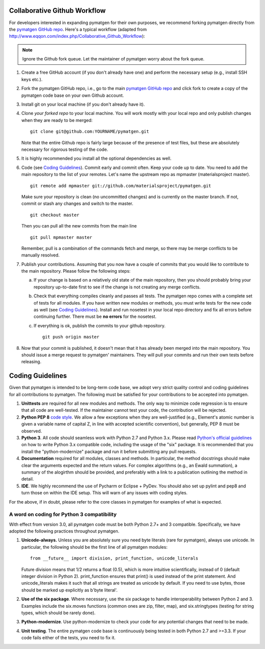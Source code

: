 Collaborative Github Workflow
=============================

For developers interested in expanding pymatgen for their own purposes, we
recommend forking pymatgen directly from the
`pymatgen GitHub repo`_. Here's a typical workflow (adapted from
http://www.eqqon.com/index.php/Collaborative_Github_Workflow):

.. note::

   Ignore the Github fork queue. Let the maintainer of pymatgen worry about
   the fork queue.

1. Create a free GitHub account (if you don't already have one) and perform the
   necessary setup (e.g., install SSH keys etc.).
2. Fork the pymatgen GitHub repo, i.e., go to the main
   `pymatgen GitHub repo`_ and click fork to create a copy of the pymatgen code
   base on your own Github account.
3. Install git on your local machine (if you don't already have it).
4. Clone *your forked repo* to your local machine. You will work mostly with
   your local repo and only publish changes when they are ready to be merged:

   ::

       git clone git@github.com:YOURNAME/pymatgen.git

   Note that the entire Github repo is fairly large because of the presence of
   test files, but these are absolutely necessary for rigorous testing of the
   code.
5. It is highly recommended you install all the optional dependencies as well.
6. Code (see `Coding Guidelines`_). Commit early and commit often. Keep your
   code up to date. You need to add the main repository to the list of your
   remotes. Let's name the upstream repo as mpmaster (materialsproject master).

   ::

       git remote add mpmaster git://github.com/materialsproject/pymatgen.git

   Make sure your repository is clean (no uncommitted changes) and is currently
   on the master branch. If not, commit or stash any changes and switch to the
   master.

   ::

      git checkout master

   Then you can pull all the new commits from the main line

   ::

      git pull mpmaster master

   Remember, pull is a combination of the commands fetch and merge, so there may
   be merge conflicts to be manually resolved.

7. Publish your contributions. Assuming that you now have a couple of commits
   that you would like to contribute to the main repository. Please follow the
   following steps:

   a. If your change is based on a relatively old state of the main repository,
      then you should probably bring your repository up-to-date first to see if
      the change is not creating any merge conflicts.
   b. Check that everything compiles cleanly and passes all tests.
      The pymatgen repo comes with a complete set of tests for all modules. If
      you have written new modules or methods, you must write tests for the new
      code as well (see `Coding Guidelines`_). Install and run nosetest in your
      local repo directory and fix all errors before continuing further. There
      must be **no errors** for the nosetest.
   c. If everything is ok, publish the commits to your github repository.

      ::

         git push origin master

8. Now that your commit is published, it doesn't mean that it has already been
   merged into the main repository. You should issue a merge request to
   pymatgen' maintainers. They will pull your commits and run their own tests
   before releasing.

Coding Guidelines
=================

Given that pymatgen is intended to be long-term code base, we adopt very strict
quality control and coding guidelines for all contributions to pymatgen. The
following must be satisfied for your contributions to be accepted into pymatgen.

1. **Unittests** are required for all new modules and methods. The only way to
   minimize code regression is to ensure that all code are well-tested. If the
   maintainer cannot test your code, the contribution will be rejected.
2. **Python PEP 8** `code style <http://www.python.org/dev/peps/pep-0008/>`_.
   We allow a few exceptions when they are well-justified (e.g., Element's
   atomic number is given a variable name of capital Z, in line with accepted
   scientific convention), but generally, PEP 8 must be observed.
3. **Python 3**. All code should seamless work with Python 2.7 and Python 3.x.
   Please read `Python's official guidelines
   <https://docs.python.org/3/howto/pyporting.html>`_ on how to write Python 3.x
   compatible code, including the usage of the "six" package. It is recommended
   that you install the "python-modernize" package and run it before submitting
   any pull requests.
4. **Documentation** required for all modules, classes and methods. In
   particular, the method docstrings should make clear the arguments expected
   and the return values. For complex algorithms (e.g., an Ewald summation), a
   summary of the alogirthm should be provided, and preferably with a link to a
   publication outlining the method in detail.
5. **IDE**. We highly recommend the use of Pycharm or Eclipse + PyDev. You
   should also set up pylint and pep8 and turn those on within the IDE setup.
   This will warn of any issues with coding styles.

For the above, if in doubt, please refer to the core classes in pymatgen for
examples of what is expected.

A word on coding for Python 3 compatibility
~~~~~~~~~~~~~~~~~~~~~~~~~~~~~~~~~~~~~~~~~~~

With effect from version 3.0, all pymatgen code must be both Python 2.7+ and 3
compatible. Specifically, we have adopted the following practices throughout
pymatgen.

1. **Unicode-always.** Unless you are absolutely sure you need byte literals
   (rare for pymatgen), always use unicode. In particular, the following should
   be the first line of all pymatgen modules::

        from __future__ import division, print_function, unicode_literals

   Future division means that 1/2 returns a float (0.5),
   which is more intuitive scientifically, instead of 0 (default integer
   division in Python 2). print_function ensures that print() is used instead
   of the print statement. And unicode_literals makes it such that all
   strings are treated as unicode by default. If you need to use bytes,
   those should be marked up explicitly as b'byte literal'.
2. **Use of the six package**. Where necessary, use the six package to handle
   interoperability between Python 2 and 3. Examples include the six.moves
   functions (common ones are zip, filter, map), and six.stringtypes (testing
   for string types, which should be rarely done).
3. **Python-modernize**. Use python-modernize to check your code for any
   potential changes that need to be made.
4. **Unit testing**. The entire pymatgen code base is continuously being
   tested in both Python 2.7 and >=3.3. If your code fails either of the
   tests, you need to fix it.

.. _`pymatgen's Google Groups page`: https://groups.google.com/forum/?fromgroups#!forum/pymatgen/
.. _`pymatgen GitHub repo`: https://github.com/materialsproject/pymatgen